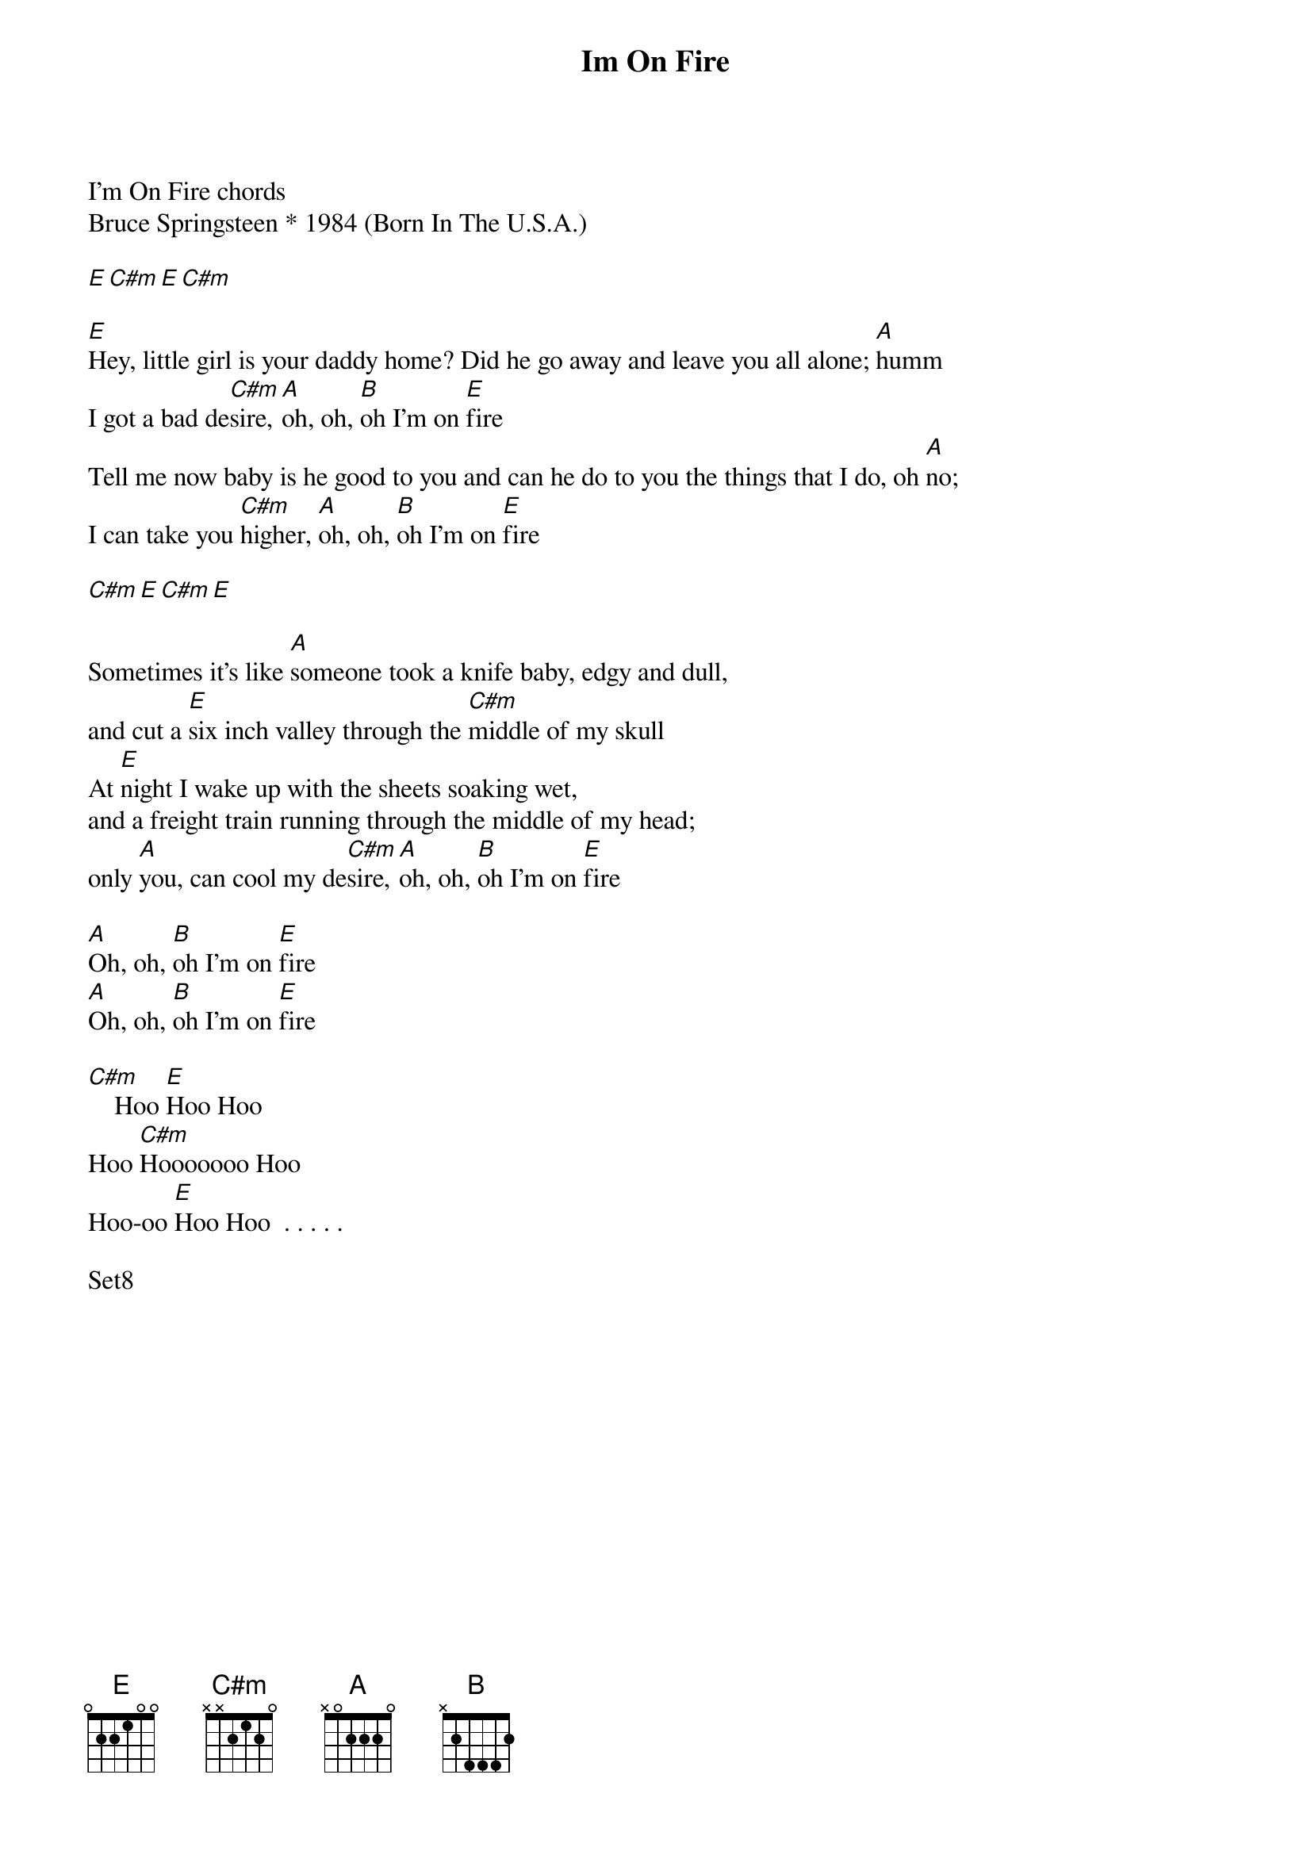 {title: Im On Fire}
{artist: Bruce Springsteen}
I'm On Fire chords
Bruce Springsteen * 1984 (Born In The U.S.A.)

[E][C#m][E][C#m]

[E]Hey, little girl is your daddy home? Did he go away and leave you all alone; [A]humm
I got a bad de[C#m]sire, [A]oh, oh, [B]oh I'm on [E]fire
Tell me now baby is he good to you and can he do to you the things that I do, oh [A]no;
I can take you [C#m]higher, [A]oh, oh, [B]oh I'm on [E]fire

[C#m][E][C#m][E]

Sometimes it's like [A]someone took a knife baby, edgy and dull,
and cut a [E]six inch valley through the [C#m]middle of my skull
At [E]night I wake up with the sheets soaking wet,
and a freight train running through the middle of my head;
only [A]you, can cool my de[C#m]sire, [A]oh, oh, [B]oh I'm on [E]fire

[A]Oh, oh, [B]oh I'm on [E]fire
[A]Oh, oh, [B]oh I'm on [E]fire

[C#m]    Hoo [E]Hoo Hoo
Hoo [C#m]Hooooooo Hoo
Hoo-oo [E]Hoo Hoo  . . . . .

Set8